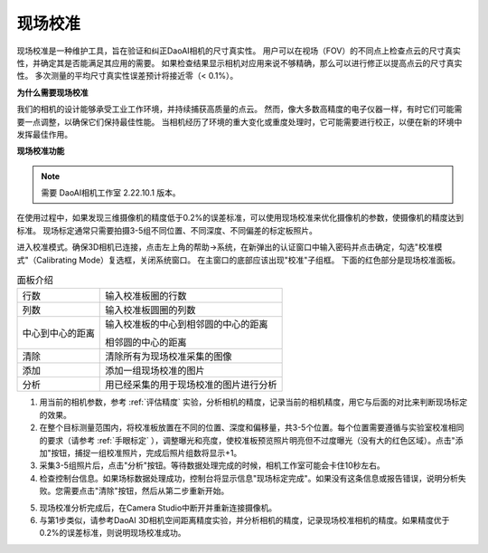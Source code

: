 现场校准
===============================

现场校准是一种维护工具，旨在验证和纠正DaoAI相机的尺寸真实性。
用户可以在视场（FOV）的不同点上检查点云的尺寸真实性，并确定其是否能满足其应用的需要。
如果检查结果显示相机对应用来说不够精确，那么可以进行修正以提高点云的尺寸真实性。
多次测量的平均尺寸真实性误差预计将接近零（< 0.1%）。

**为什么需要现场校准**

我们的相机的设计能够承受工业工作环境，并持续捕获高质量的点云。
然而，像大多数高精度的电子仪器一样，有时它们可能需要一点调整，以确保它们保持最佳性能。
当相机经历了环境的重大变化或重度处理时，它可能需要进行校正，以便在新的环境中发挥最佳作用。

**现场校准功能**

.. note::
    需要 DaoAI相机工作室 2.22.10.1 版本。

在使用过程中，如果发现三维摄像机的精度低于0.2%的误差标准，可以使用现场校准来优化摄像机的参数，使摄像机的精度达到标准。
现场标定通常只需要拍摄3-5组不同位置、不同深度、不同偏差的标定板照片。

.. image:: images/function.png
        :align: center

进入校准模式。确保3D相机已连接，点击左上角的帮助→系统，在新弹出的认证窗口中输入密码并点击确定，勾选"校准模式"（Calibrating Mode）复选框，关闭系统窗口。
在主窗口的底部应该出现"校准"子组框。
下面的红色部分是现场校准面板。

.. list-table:: 面板介绍

   * - 行数
     - 输入校准板圈的行数
   * - 列数
     - 输入校准板圆圈的列数
   * - 中心到中心的距离
     - 输入校准板的中心到相邻圆的中心的距离 
     
       相邻圆的中心的距离
   * - 清除
     - 清除所有为现场校准采集的图像
   * - 添加
     - 添加一组现场校准的图片
   * - 分析
     - 用已经采集的用于现场校准的图片进行分析

1. 用当前的相机参数，参考 :ref:`评估精度` 实验，分析相机的精度，记录当前的相机精度，用它与后面的对比来判断现场标定的效果。
2. 在整个目标测量范围内，将校准板放置在不同的位置、深度和偏移量，共3-5个位置。每个位置需要遵循与实验室校准相同的要求（请参考 :ref:`手眼标定` ），调整曝光和亮度，使校准板预览照片明亮但不过度曝光（没有大的红色区域）。点击"添加"按钮，捕捉一组校准照片，完成后照片组数将显示+1。
3. 采集3-5组照片后，点击"分析"按钮。等待数据处理完成的时候，相机工作室可能会卡住10秒左右。
4. 检查控制台信息。如果场标数据处理成功，控制台将显示信息"现场标定完成"。如果没有这条信息或报告错误，说明分析失败。您需要点击"清除"按钮，然后从第二步重新开始。

.. image:: images/infield.png
        :align: center

5. 现场校准分析完成后，在Camera Studio中断开并重新连接摄像机。
6. 与第1步类似，请参考DaoAI 3D相机空间距离精度实验，并分析相机的精度，记录现场校准相机的精度。如果精度优于0.2%的误差标准，则说明现场校准成功。
